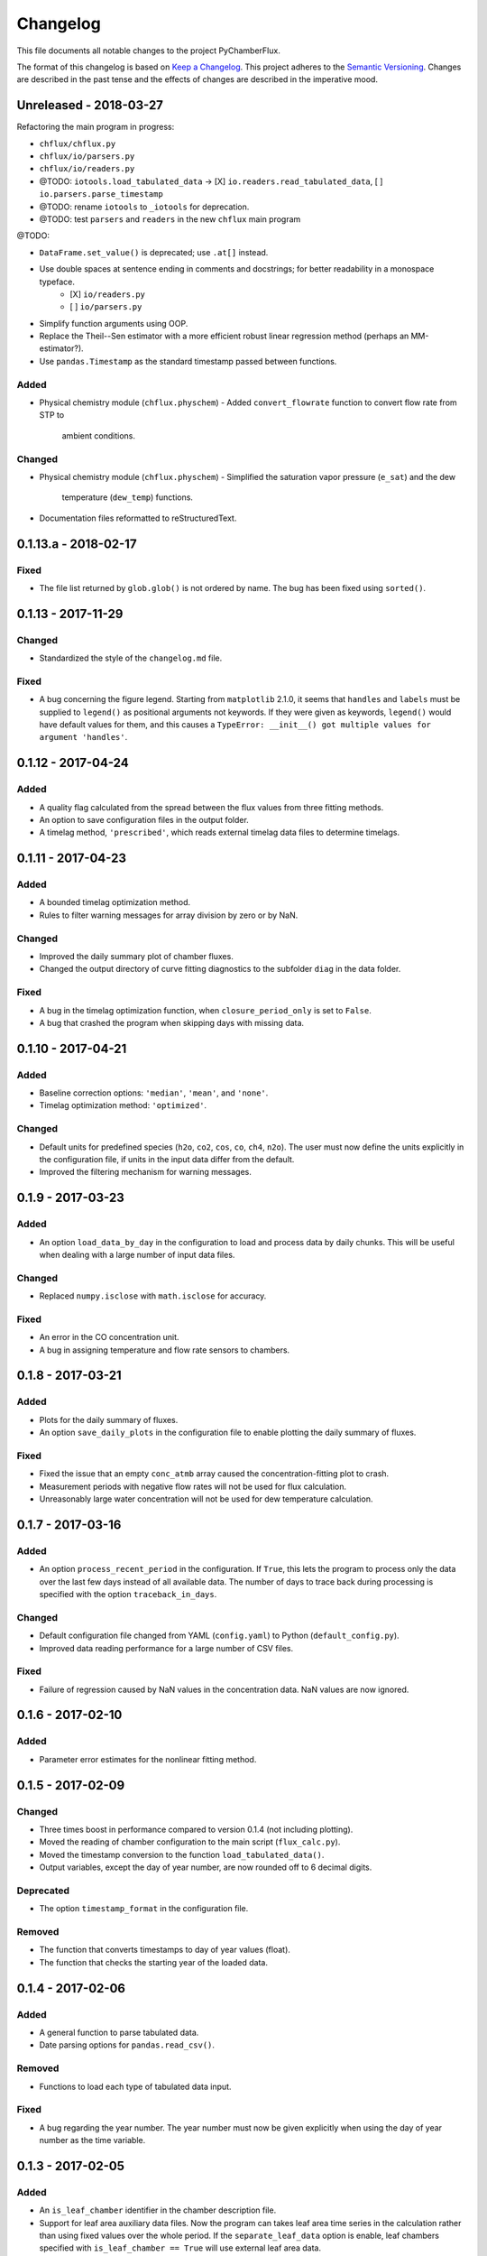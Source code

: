 =========
Changelog
=========
This file documents all notable changes to the project PyChamberFlux.

The format of this changelog is based on `Keep a Changelog <http://keepachangelog.com/en/1.0.0/>`_.
This project adheres to the `Semantic Versioning <http://semver.org/spec/v2.0.0.html>`_.
Changes are described in the past tense and the effects of changes are
described in the imperative mood.


Unreleased - 2018-03-27
=======================
Refactoring the main program in progress:

* ``chflux/chflux.py``
* ``chflux/io/parsers.py``
* ``chflux/io/readers.py``
* @TODO: ``iotools.load_tabulated_data`` -> [X] ``io.readers.read_tabulated_data``, [ ] ``io.parsers.parse_timestamp``
* @TODO: rename ``iotools`` to ``_iotools`` for deprecation.
* @TODO: test ``parsers`` and ``readers`` in the new ``chflux`` main program

@TODO:

* ``DataFrame.set_value()`` is deprecated; use ``.at[]`` instead.
* Use double spaces at sentence ending in comments and docstrings; for better readability in a monospace typeface.
    - [X] ``io/readers.py``
    - [ ] ``io/parsers.py``
* Simplify function arguments using OOP.
* Replace the Theil--Sen estimator with a more efficient robust linear
  regression method (perhaps an MM-estimator?).
* Use ``pandas.Timestamp`` as the standard timestamp passed between functions.

Added
-----
* Physical chemistry module (``chflux.physchem``)
  - Added ``convert_flowrate`` function to convert flow rate from STP to
    ambient conditions.

Changed
-------
* Physical chemistry module (``chflux.physchem``)
  - Simplified the saturation vapor pressure (``e_sat``) and the dew
    temperature (``dew_temp``) functions.
* Documentation files reformatted to reStructuredText.


0.1.13.a - 2018-02-17
=====================
Fixed
-----
* The file list returned by ``glob.glob()`` is not ordered by name. The bug has
  been fixed using ``sorted()``.


0.1.13 - 2017-11-29
===================
Changed
-------
* Standardized the style of the ``changelog.md`` file.

Fixed
-----
* A bug concerning the figure legend. Starting from ``matplotlib`` 2.1.0, it
  seems that ``handles`` and ``labels`` must be supplied to ``legend()`` as
  positional arguments not keywords. If they were given as keywords,
  ``legend()`` would have default values for them, and this causes a
  ``TypeError: __init__() got multiple values for argument 'handles'``.


0.1.12 - 2017-04-24
===================
Added
-----
* A quality flag calculated from the spread between the flux values from three
  fitting methods.
* An option to save configuration files in the output folder.
* A timelag method, ``'prescribed'``, which reads external timelag data files
  to determine timelags.


0.1.11 - 2017-04-23
===================
Added
-----
* A bounded timelag optimization method.
* Rules to filter warning messages for array division by zero or by NaN.

Changed
-------
* Improved the daily summary plot of chamber fluxes.
* Changed the output directory of curve fitting diagnostics to the subfolder
  ``diag`` in the data folder.

Fixed
-----
* A bug in the timelag optimization function, when ``closure_period_only`` is
  set to ``False``.
* A bug that crashed the program when skipping days with missing data.


0.1.10 - 2017-04-21
===================
Added
-----
* Baseline correction options: ``'median'``, ``'mean'``, and ``'none'``.
* Timelag optimization method: ``'optimized'``.

Changed
-------
* Default units for predefined species (``h2o``, ``co2``, ``cos``, ``co``,
  ``ch4``, ``n2o``). The user must now define the units explicitly in the
  configuration file, if units in the input data differ from the default.
* Improved the filtering mechanism for warning messages.


0.1.9 - 2017-03-23
==================
Added
-----
* An option ``load_data_by_day`` in the configuration to load and process data
  by daily chunks. This will be useful when dealing with a large number of
  input data files.

Changed
-------
* Replaced ``numpy.isclose`` with ``math.isclose`` for accuracy.

Fixed
-----
* An error in the CO concentration unit.
* A bug in assigning temperature and flow rate sensors to chambers.


0.1.8 - 2017-03-21
==================
Added
-----
* Plots for the daily summary of fluxes.
* An option ``save_daily_plots`` in the configuration file to enable plotting
  the daily summary of fluxes.

Fixed
-----
* Fixed the issue that an empty ``conc_atmb`` array caused the
  concentration-fitting plot to crash.
* Measurement periods with negative flow rates will not be used for flux
  calculation.
* Unreasonably large water concentration will not be used for dew temperature
  calculation.


0.1.7 - 2017-03-16
==================
Added
-----
* An option ``process_recent_period`` in the configuration. If ``True``, this
  lets the program to process only the data over the last few days instead of
  all available data. The number of days to trace back during processing is
  specified with the option ``traceback_in_days``.

Changed
-------
* Default configuration file changed from YAML (``config.yaml``) to Python
  (``default_config.py``).
* Improved data reading performance for a large number of CSV files.

Fixed
-----
* Failure of regression caused by NaN values in the concentration data. NaN
  values are now ignored.


0.1.6 - 2017-02-10
==================
Added
-----
* Parameter error estimates for the nonlinear fitting method.


0.1.5 - 2017-02-09
==================
Changed
-------
* Three times boost in performance compared to version 0.1.4 (not including
  plotting).
* Moved the reading of chamber configuration to the main script
  (``flux_calc.py``).
* Moved the timestamp conversion to the function ``load_tabulated_data()``.
* Output variables, except the day of year number, are now rounded off to 6
  decimal digits.

Deprecated
----------
* The option ``timestamp_format`` in the configuration file.

Removed
-------
* The function that converts timestamps to day of year values (float).
* The function that checks the starting year of the loaded data.


0.1.4 - 2017-02-06
==================
Added
-----
* A general function to parse tabulated data.
* Date parsing options for ``pandas.read_csv()``.

Removed
-------
* Functions to load each type of tabulated data input.

Fixed
-----
* A bug regarding the year number. The year number must now be given explicitly
  when using the day of year number as the time variable.


0.1.3 - 2017-02-05
==================
Added
-----
* An ``is_leaf_chamber`` identifier in the chamber description file.
* Support for leaf area auxiliary data files. Now the program can takes leaf
  area time series in the calculation rather than using fixed values over the
  whole period. If the ``separate_leaf_data`` option is enable, leaf chambers
  specified with ``is_leaf_chamber == True`` will use external leaf area data.
* The ``chamber_config_filepath`` option in the configuration to specify the
  file name of the chamber description file. The default chamber description
  file is ``chamber.yaml``.


0.1.2 - 2017-02-04
==================
Added
-----
* A bash script for the test case.
* Support for separate flow data files using the ``load_flow_data()`` function.

Changed
-------
* Refined the saturation vapor pressure and the dew temperature functions.
* Refined summary statistics functions in ``common_func.py``:
    - ``resist_mean()``: outlier-resistant mean
    - ``resist_std()``: outlier-resistant standard deviation
    - ``IQR_func()``: interquartile range
* List of physical constants moved from ``config.yaml`` to ``common_func.py``.


0.1.1 - 2017-01-18
==================
Added
-----
* A chamber description file ``chamber.yaml``.
* A chamber lookup function that generates a lookup table from the
  configuration file.
* Flow data settings in the configuration file.

Changed
-------
* Now use the ``dict.update()`` method for user customized configuration file.
* Change variable names of the standard errors of fluxes from ``sd_flux_*`` to
  ``se_flux_*``.

Fixed
-----
* A bug regarding the chamber schedule.


0.1.0 - 2017-01-07
==================
Added
-----
* A configuration file.
* Curve fitting plots.

Changed
-------
* The main script was reorganized into functions.
* Reformatted the code to comply with the PEP8 standard.

Fixed
-----
* A bug regarding the year number in ``flux_calc.flux_calc()``.


0.0.1 - 2016-07-18
==================
Added
-----
* The project was created by Wu Sun (wu.sun@ucla.edu).
